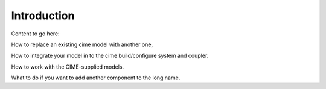 Introduction
============

Content to go here:

How to replace an existing cime model with another one, 

How to integrate your model in to the cime build/configure system and coupler. 

How to work with the CIME-supplied models.

What to do if you want to add another component to the long name.
